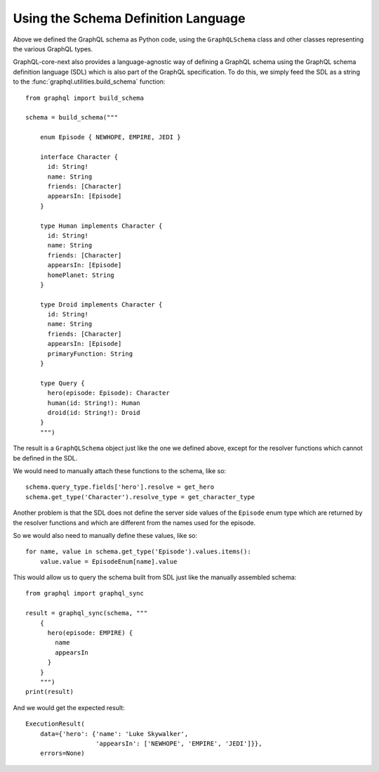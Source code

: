 Using the Schema Definition Language
------------------------------------

Above we defined the GraphQL schema as Python code, using the ``GraphQLSchema`` class
and other classes representing the various GraphQL types.

GraphQL-core-next also provides a language-agnostic way of defining a GraphQL schema
using the GraphQL schema definition language (SDL) which is also part of the GraphQL
specification. To do this, we simply feed the SDL as a string to the
:func:`graphql.utilities.build_schema` function::

    from graphql import build_schema

    schema = build_schema("""

        enum Episode { NEWHOPE, EMPIRE, JEDI }

        interface Character {
          id: String!
          name: String
          friends: [Character]
          appearsIn: [Episode]
        }

        type Human implements Character {
          id: String!
          name: String
          friends: [Character]
          appearsIn: [Episode]
          homePlanet: String
        }

        type Droid implements Character {
          id: String!
          name: String
          friends: [Character]
          appearsIn: [Episode]
          primaryFunction: String
        }

        type Query {
          hero(episode: Episode): Character
          human(id: String!): Human
          droid(id: String!): Droid
        }
        """)

The result is a ``GraphQLSchema`` object just like the one we defined above, except for
the resolver functions which cannot be defined in the SDL.

We would need to manually attach these functions to the schema, like so::

    schema.query_type.fields['hero'].resolve = get_hero
    schema.get_type('Character').resolve_type = get_character_type

Another problem is that the SDL does not define the server side values of the
``Episode`` enum type which are returned by the resolver functions and which are
different from the names used for the episode.

So we would also need to manually define these values, like so::

    for name, value in schema.get_type('Episode').values.items():
        value.value = EpisodeEnum[name].value

This would allow us to query the schema built from SDL just like the manually assembled
schema::

    from graphql import graphql_sync

    result = graphql_sync(schema, """
        {
          hero(episode: EMPIRE) {
            name
            appearsIn
          }
        }
        """)
    print(result)

And we would get the expected result::

    ExecutionResult(
        data={'hero': {'name': 'Luke Skywalker',
                       'appearsIn': ['NEWHOPE', 'EMPIRE', 'JEDI']}},
        errors=None)
